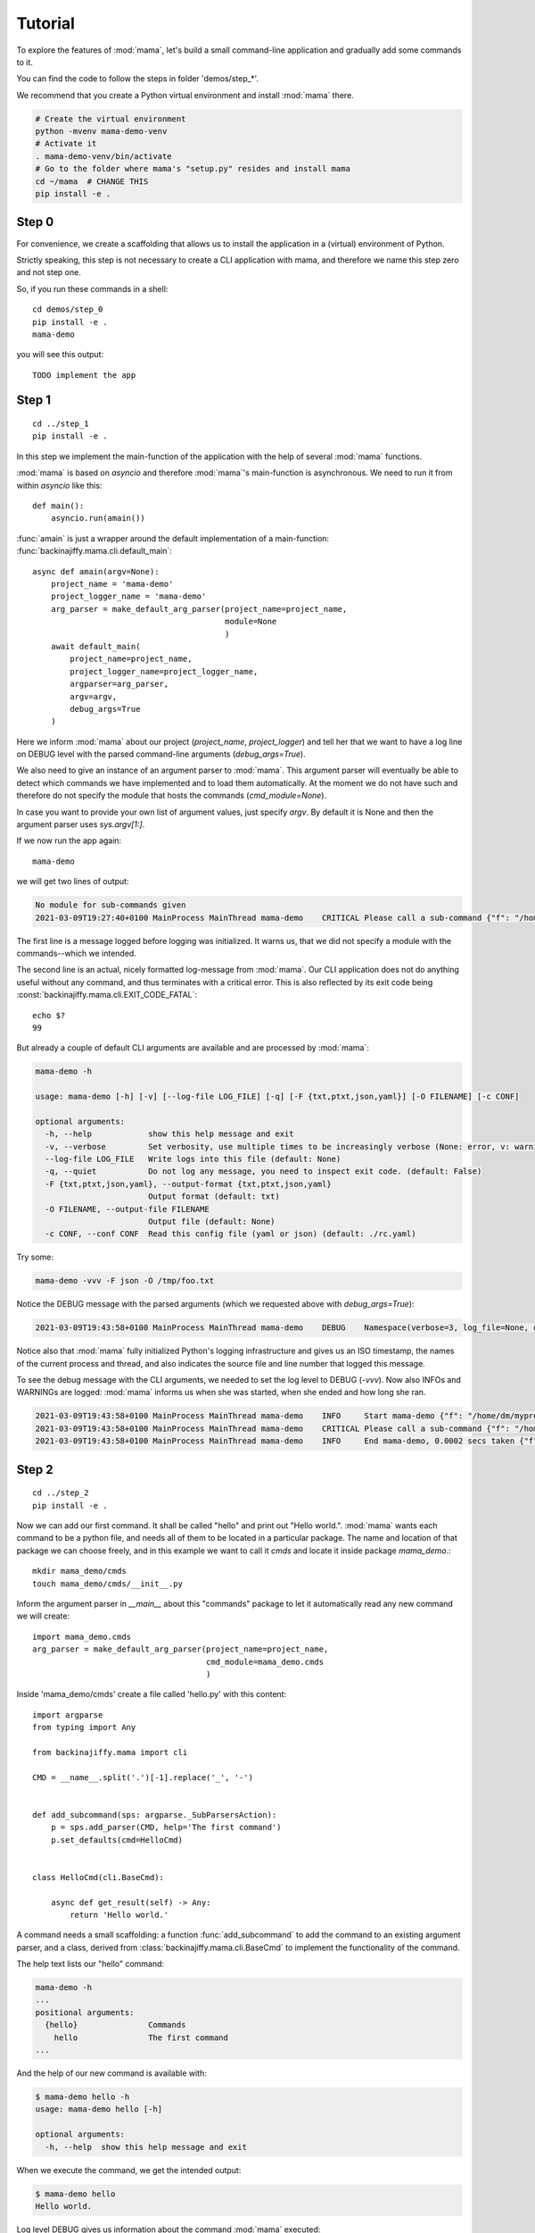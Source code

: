 .. _tutorial:

========
Tutorial
========

To explore the features of :mod:`mama`, let's build a small command-line
application and gradually add some commands to it.

You can find the code to follow the steps in folder 'demos/step_*'.

We recommend that you create a Python virtual environment and install :mod:`mama` there.

.. code-block:: bash

    # Create the virtual environment
    python -mvenv mama-demo-venv
    # Activate it
    . mama-demo-venv/bin/activate
    # Go to the folder where mama's "setup.py" resides and install mama
    cd ~/mama  # CHANGE THIS
    pip install -e .


Step 0
------

For convenience, we create a scaffolding that allows us to install the application in
a (virtual) environment of Python.

Strictly speaking, this step is not necessary to create a CLI application with mama, and therefore
we name this step zero and not step one.

So, if you run these commands in a shell::

    cd demos/step_0
    pip install -e .
    mama-demo

you will see this output::

    TODO implement the app


Step 1
------

::

    cd ../step_1
    pip install -e .

In this step we implement the main-function of the application with the help of several :mod:`mama` functions.

:mod:`mama` is based on `asyncio` and therefore :mod:`mama`'s main-function is asynchronous. We need to run it
from within `asyncio` like this::

    def main():
        asyncio.run(amain())

:func:`amain` is just a wrapper around the default implementation of a main-function:
:func:`backinajiffy.mama.cli.default_main`::

    async def amain(argv=None):
        project_name = 'mama-demo'
        project_logger_name = 'mama-demo'
        arg_parser = make_default_arg_parser(project_name=project_name,
                                             module=None
                                             )
        await default_main(
            project_name=project_name,
            project_logger_name=project_logger_name,
            argparser=arg_parser,
            argv=argv,
            debug_args=True
        )

Here we inform :mod:`mama` about our project (`project_name`, `project_logger`) and tell her that we want to have
a log line on DEBUG level with the parsed command-line arguments (`debug_args=True`).

We also need to give an instance of an argument parser to :mod:`mama`. This argument parser will eventually be able
to detect which commands we have implemented and to load them automatically. At the moment we do not have such
and therefore do not specify the module that hosts the commands (`cmd_module=None`).

In case you want to provide your own list of argument values, just specify `argv`. By default it is None
and then the argument parser uses `sys.argv[1:]`.

If we now run the app again::

    mama-demo

we will get two lines of output:

.. code-block:: text

    No module for sub-commands given
    2021-03-09T19:27:40+0100 MainProcess MainThread mama-demo    CRITICAL Please call a sub-command {"f": "/home/dm/myprojects/FrogSpace9/mama/backinajiffy/mama/cli.py", "l": 327}

The first line is a message logged before logging was initialized. It warns us, that we did not specify a module with
the commands--which we intended.

The second line is an actual, nicely formatted log-message from :mod:`mama`. Our CLI application does not
do anything useful without any command, and thus terminates with a critical error. This is also reflected
by its exit code being :const:`backinajiffy.mama.cli.EXIT_CODE_FATAL`::

    echo $?
    99

But already a couple of default CLI arguments are available and are processed by :mod:`mama`:

.. code-block:: text

    mama-demo -h

    usage: mama-demo [-h] [-v] [--log-file LOG_FILE] [-q] [-F {txt,ptxt,json,yaml}] [-O FILENAME] [-c CONF]

    optional arguments:
      -h, --help            show this help message and exit
      -v, --verbose         Set verbosity, use multiple times to be increasingly verbose (None: error, v: warning, vv: info, vvv: debug, 4*v: Set libraries to log on debug level, 5*v: set event loop in debug mode). (default: None)
      --log-file LOG_FILE   Write logs into this file (default: None)
      -q, --quiet           Do not log any message, you need to inspect exit code. (default: False)
      -F {txt,ptxt,json,yaml}, --output-format {txt,ptxt,json,yaml}
                            Output format (default: txt)
      -O FILENAME, --output-file FILENAME
                            Output file (default: None)
      -c CONF, --conf CONF  Read this config file (yaml or json) (default: ./rc.yaml)

Try some:

.. code-block:: text

    mama-demo -vvv -F json -O /tmp/foo.txt

Notice the DEBUG message with the parsed arguments (which we requested above with `debug_args=True`):

.. code-block:: text

    2021-03-09T19:43:58+0100 MainProcess MainThread mama-demo    DEBUG    Namespace(verbose=3, log_file=None, quiet=False, output_format='json', output_file='/tmp/foo.txt', conf='./rc.yaml') {"f": "/home/dm/myprojects/FrogSpace9/mama/backinajiffy/mama/cli.py", "l": 423}

Notice also that :mod:`mama` fully initialized Python's logging infrastructure and gives us an ISO timestamp, the names
of the current process and thread, and also indicates the source file and line number that logged this message.

To see the debug message with the CLI arguments, we needed to set the log level to DEBUG (`-vvv`). Now also
INFOs and WARNINGs are logged: :mod:`mama` informs us when she was started, when she ended and how long she ran.

.. code-block:: text

    2021-03-09T19:43:58+0100 MainProcess MainThread mama-demo    INFO     Start mama-demo {"f": "/home/dm/myprojects/FrogSpace9/mama/backinajiffy/mama/cli.py", "l": 426}
    2021-03-09T19:43:58+0100 MainProcess MainThread mama-demo    CRITICAL Please call a sub-command {"f": "/home/dm/myprojects/FrogSpace9/mama/backinajiffy/mama/cli.py", "l": 327}
    2021-03-09T19:43:58+0100 MainProcess MainThread mama-demo    INFO     End mama-demo, 0.0002 secs taken {"f": "/home/dm/myprojects/FrogSpace9/mama/backinajiffy/mama/cli.py", "l": 431}


Step 2
------

::

    cd ../step_2
    pip install -e .

Now we can add our first command. It shall be called "hello" and print out "Hello world.". :mod:`mama` wants each
command to be a python file, and needs all of them to be located in a particular package. The name and location of
that package we can choose freely, and in this example we want to call it `cmds` and locate it inside package
`mama_demo`.::

    mkdir mama_demo/cmds
    touch mama_demo/cmds/__init__.py

Inform the argument parser in `__main__` about this "commands" package to let it automatically read any new command we
will create::

    import mama_demo.cmds
    arg_parser = make_default_arg_parser(project_name=project_name,
                                         cmd_module=mama_demo.cmds
                                         )

Inside 'mama_demo/cmds' create a file called 'hello.py' with this content::

    import argparse
    from typing import Any

    from backinajiffy.mama import cli

    CMD = __name__.split('.')[-1].replace('_', '-')


    def add_subcommand(sps: argparse._SubParsersAction):
        p = sps.add_parser(CMD, help='The first command')
        p.set_defaults(cmd=HelloCmd)


    class HelloCmd(cli.BaseCmd):

        async def get_result(self) -> Any:
            return 'Hello world.'

A command needs a small scaffolding: a function :func:`add_subcommand` to add the command to an existing argument
parser, and a class, derived from :class:`backinajiffy.mama.cli.BaseCmd` to implement the functionality of the command.

The help text lists our "hello" command:

.. code-block:: text

    mama-demo -h
    ...
    positional arguments:
      {hello}               Commands
        hello               The first command
    ...

And the help of our new command is available with:

.. code-block:: text

    $ mama-demo hello -h
    usage: mama-demo hello [-h]

    optional arguments:
      -h, --help  show this help message and exit

When we execute the command, we get the intended output:

.. code-block:: text

    $ mama-demo hello
    Hello world.

Log level DEBUG gives us information about the command :mod:`mama` executed:

.. code-block:: text

    $ mama-demo -vvv hello
    Hello world.
    2021-03-12T12:31:04+0100 MainProcess MainThread mama-demo    DEBUG    Namespace(verbose=3, log_file=None, quiet=False, output_format='txt', output_file=None, conf='./rc.yaml', cmd=<class 'mama_demo.cmds.hello.HelloCmd'>) {"f": "/home/dm/myprojects/FrogSpace9/mama/backinajiffy/mama/cli.py", "l": 423}
    2021-03-12T12:31:04+0100 MainProcess MainThread mama-demo    INFO     Start mama-demo {"f": "/home/dm/myprojects/FrogSpace9/mama/backinajiffy/mama/cli.py", "l": 426}
    2021-03-12T12:31:04+0100 MainProcess MainThread mama-demo    DEBUG    Running subcommand '<class 'mama_demo.cmds.hello.HelloCmd'>' {"f": "/home/dm/myprojects/FrogSpace9/mama/backinajiffy/mama/cli.py", "l": 330}
    2021-03-12T12:31:04+0100 MainProcess MainThread mama-demo    INFO     End mama-demo, 0.0004 secs taken {"f": "/home/dm/myprojects/FrogSpace9/mama/backinajiffy/mama/cli.py", "l": 431}

No worries, the log messages will not clutter your result when you want to pipe it into a file: :mod:`mama` logs by
default to STDERR. Also, you could instruct the command to save the output to a file in the first place:

.. code-block:: text

    $ mama-demo -vvv -O /tmp/hello.txt  hello
    # ...log messages here...
    $ cat /tmp/hello.txt
    Hello world.

To add more commands, simply create more files with above structure in the "commands" package.

This concludes our tutorial. To learn more about individual features of :mod:`mama`, head over to section "Howtos".
